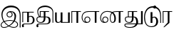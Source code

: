 SplineFontDB: 3.0
FontName: Tamil3
FullName: Tamil3
FamilyName: Tamil3
Weight: Regular
Copyright: Copyright (c) 2015, Pushpananda Ekanayaka
UComments: "2015-6-3: Created with FontForge (http://fontforge.org)"
Version: 001.000
ItalicAngle: 0
UnderlinePosition: -100
UnderlineWidth: 50
Ascent: 800
Descent: 200
InvalidEm: 0
LayerCount: 3
Layer: 0 0 "Back" 1
Layer: 1 0 "Fore" 0
Layer: 2 0 "Back 2" 1
XUID: [1021 936 285586038 12980229]
FSType: 0
OS2Version: 0
OS2_WeightWidthSlopeOnly: 0
OS2_UseTypoMetrics: 1
CreationTime: 1433307499
ModificationTime: 1433922141
OS2TypoAscent: 0
OS2TypoAOffset: 1
OS2TypoDescent: 0
OS2TypoDOffset: 1
OS2TypoLinegap: 90
OS2WinAscent: 0
OS2WinAOffset: 1
OS2WinDescent: 0
OS2WinDOffset: 1
HheadAscent: 0
HheadAOffset: 1
HheadDescent: 0
HheadDOffset: 1
OS2CapHeight: 0
OS2XHeight: 0
MarkAttachClasses: 1
DEI: 91125
Encoding: ISO8859-1
UnicodeInterp: none
NameList: AGL For New Fonts
DisplaySize: -48
AntiAlias: 1
FitToEm: 1
WinInfo: 64 16 12
BeginPrivate: 0
EndPrivate
Grid
-1000 376.045715332 m 0
 2000 376.045715332 l 1024
-1000 602 m 0
 2000 602 l 1024
-1000 27 m 0
 2000 27 l 1024
-999 346 m 0
 2001 346 l 1024
-1004 373 m 0
 1996 373 l 1024
EndSplineSet
BeginChars: 256 11

StartChar: i
Encoding: 105 105 0
Width: 760
VWidth: 0
Flags: W
HStem: -190.536 26.5361<80.8796 225.892 401.083 550.92> 59 25<230.203 456.353> 156.504 26.9834<292.96 378.956> 355.627 25.7404<378.29 430.708> 538.025 62.21<270.942 513.786>
VStem: 25 28<-136.645 -43.5726> 51 37<147.547 353.315> 230.467 28.4834<215.995 304.041> 413.358 29.2314<216.161 305.34> 511 53<101.103 287.556> 603.89 29.0845<-119.531 -25.4015> 691.191 30.2295<-180.794 330.511>
LayerCount: 3
Back
Fore
SplineSet
721.420898438 -180.793945312 m 1xfbf0
 691.19140625 -181.043945312 l 1
 691.94140625 216 l 2
 691.94140625 402 597.501389859 538.025390625 392.353515625 538.025390625 c 0
 217 538.025390625 88 420.624817814 88 248 c 0xfbf0
 88 179.985312762 110.560865071 111.063656074 148.200726572 49.5567001573 c 1
 203.389387101 72.2781281043 271.415601363 84 340 84 c 0
 368.824589177 84 424.694280204 80.3352245819 479.982747708 66.4364086076 c 1
 499.627589227 106.880802587 511 150.900943247 511 194 c 0
 511 277.173253978 470.10711941 353.259756852 378.290137999 355.626739805 c 1
 423.501885367 330.931641425 442.589843739 302.645163581 442.58984375 258.442382812 c 0
 442.58984375 211.969726562 405.862304688 156.50390625 339.151367188 156.50390625 c 0
 275.745117188 156.50390625 230.466796875 196.229492188 230.466796875 263.689453125 c 0
 230.466796875 339.39453125 309 381.3671875 379.879882812 381.3671875 c 0
 471 381.3671875 564 326 564 205 c 0
 564 155.537447109 551.069343994 107.989619123 518.526326096 54.8498198291 c 1
 580.500823068 32.7488195898 632.974609375 -5.1650476855 632.974609375 -69.1103515625 c 0
 632.974609375 -151 567.014648438 -190.536132812 487.5625 -190.536132812 c 0
 428.202930566 -190.536132812 367.09005466 -172.335594421 310.081542362 -140.988393539 c 1
 255.223980032 -172.103548706 195.643428044 -194 141 -194 c 0
 67 -194 25 -155 25 -96 c 0xfdf0
 25 -38.0299676687 63.2965771908 6.68355717352 121.27981298 37.0458734329 c 1
 77.7615784608 105.187170791 51 182.715892625 51 261 c 0
 51 448.503798092 187.991938155 600.235351562 381.126953125 600.235351562 c 0
 614 600.235351562 722.920898438 444 722.920898438 238 c 2
 721.420898438 -180.793945312 l 1xfbf0
258.950195312 260.69140625 m 0
 258.950195312 217.966796875 293.4296875 183.487304688 336.15234375 183.487304688 c 0
 378.877929688 183.487304688 413.358398438 217.966796875 413.358398438 260.69140625 c 0
 413.358398438 303.4140625 378.877929688 337.89453125 336.15234375 337.89453125 c 0
 293.4296875 337.89453125 258.950195312 303.4140625 258.950195312 260.69140625 c 0
283.445722298 -125.200647194 m 1
 227.185306464 -89.3932516162 176.078768006 -40.9266266722 136.205270607 14.9542516636 c 1
 87.2088466472 -9.8703209828 53 -45.1884048707 53 -91 c 0xfdf0
 53 -131 75 -167 139 -167 c 0
 186.126786666 -167 234.34789142 -152.420317867 283.445722298 -125.200647194 c 1
468.109271421 44.1427567851 m 1
 425.373527864 54.6352854773 379.147929534 59 340 59 c 0
 282.666663762 59 216.995831015 48.3109019115 162.954278254 26.9327057344 c 1
 201.260294248 -28.3084179201 251.748049118 -76.2722663207 308.439246814 -110.309510187 c 1
 340.822298065 -89.6941400451 373.566445437 -63.7856619373 406.610351562 -33.130859375 c 0
 430.474726752 -10.9918995642 451.39092682 15.3702345331 468.109271421 44.1427567851 c 1
504.470368993 33.3112292135 m 1
 495.315944247 20.0782052541 484.96434519 6.46029096834 473.321289062 -7.6484375 c 0
 442.695159333 -44.7603214947 392.912902717 -89.2540243679 335.916662598 -125.456906676 c 1
 384.466133992 -149.886188334 436.632254055 -164 489 -164 c 0
 554 -164 603.890083604 -130.626012129 603.890083604 -72.0000012969 c 0
 603.890083604 -20.2636084911 560.770282917 13.1750759594 504.470368993 33.3112292135 c 1
EndSplineSet
Validated: 1
Layer: 2
EndChar

StartChar: j
Encoding: 106 106 1
Width: 496
VWidth: 0
Flags: WO
HStem: -83.96 25.9297<82.7899 336.201> 0.494141 21G<32.8555 62.1152 202.431 262.28> 201.324 29.9258<274.744 363.153> 345.63 27.2646<62.1152 202.431 262.28 433.85>
VStem: 17.5596 59.4307<-168.52 -87.1878> 32.8555 29.2598<0.494141 345.63> 202.431 59.8496<0.494141 193.474 208.115 345.63> 401.931 62.5098<-3.45464 164.228>
LayerCount: 3
Back
Fore
SplineSet
32.85546875 0.494140625 m 1xf7
 32.85546875 372.89453125 l 1xf7
 433.849609375 372.89453125 l 1
 433.849609375 345.629882812 l 1
 262.280273438 345.629882812 l 1
 262.280273438 208.115433856 l 1
 279.784241163 221.814713098 302.807998409 231.25 335.430664062 231.25 c 0
 390.625 231.25 464.440429688 182.040039062 464.440429688 78.96484375 c 0
 464.440429688 -12.1796875 397.940429688 -83.9599609375 301.515625 -83.9599609375 c 2
 129.944335938 -83.9599609375 l 2
 106.305503168 -83.9599609375 76.9902254689 -87 76.9902254689 -111 c 0
 76.9902254689 -125.57813436 89.380859375 -135.753977371 89.380859375 -152.456054688 c 0
 89.380859375 -174.760742188 78.0751953125 -189.6953125 54.7998046875 -189.6953125 c 0
 32.85546875 -189.6953125 17.5595703125 -167.75 17.5595703125 -140.485351562 c 0xfb
 17.5595703125 -107.08984375 29.5302734375 -87.9501953125 46.1552734375 -75.98046875 c 0
 68.9306640625 -59.58203125 89.380859375 -58.0302734375 131.275390625 -58.0302734375 c 2
 264.275390625 -58.0302734375 l 2
 368.680664062 -58.0302734375 401.930664062 -4.16015625 401.930664062 88.2744140625 c 0
 401.930664062 158.099609375 366.01953125 201.32421875 324.125 201.32421875 c 0
 293.492719229 201.32421875 275.831112123 191.190080035 262.280273438 178.517534199 c 1
 262.280273438 0.494140625 l 1
 202.430664062 0.494140625 l 1
 202.430664062 345.629882812 l 1
 62.115234375 345.629882812 l 1
 62.115234375 0.494140625 l 1
 32.85546875 0.494140625 l 1xf7
EndSplineSet
Validated: 1
Layer: 2
SplineSet
32.85546875 0.494140625 m 1
 32.85546875 375.89453125 l 1
 433.849609375 375.89453125 l 1
 433.849609375 345.629882812 l 1
 262.280273438 345.629882812 l 1
 262.280273438 208.115433856 l 1
 279.784241163 221.814713098 302.807998409 231.25 335.430664062 231.25 c 0
 390.625 231.25 464.440429688 182.040039062 464.440429688 78.96484375 c 0
 464.440429688 -12.1796875 397.940429688 -83.9599609375 301.515625 -83.9599609375 c 2
 167.944335938 -83.9599609375 l 2
 144.305664062 -83.9599609375 112.990234375 -87 112.990234375 -111 c 0
 112.990234375 -125.578125 125.380859375 -135.75390625 125.380859375 -152.456054688 c 0
 125.380859375 -180 99 -189.6953125 74.7998046875 -189.6953125 c 0
 38 -189.6953125 18.5595703125 -167 18.5595703125 -129.485351562 c 0
 18.5595703125 -106 31 -85 45.1552734375 -73.98046875 c 0
 67.30078125 -56.7412109375 89.380859375 -55.0302734375 131.275390625 -55.0302734375 c 2
 242.275390625 -55.0302734375 l 2
 340 -55.0302734375 352.930664062 -8.16015625 352.930664062 84.2744140625 c 0
 352.930664062 154.099609375 326 188 298 188 c 0
 286 188 270 183 262.280273438 174.517578125 c 1
 262.280273438 0.494140625 l 1
 145.430664062 0.494140625 l 1
 145.430664062 345.629882812 l 1
 66.115234375 345.629882812 l 1
 66.115234375 0.494140625 l 1
 32.85546875 0.494140625 l 1
EndSplineSet
EndChar

StartChar: k
Encoding: 107 107 2
Width: 649
VWidth: 0
Flags: W
HStem: -83.6221 25.9297<91.8038 401.312> -5.15234 27.2656<102.27 230.946> 171.072 27.2656<174.205 283.931 343.115 418.438> 345.969 27.2637<174.205 283.931 343.115 468.8> 550.123 52.5342<219.252 445.181>
VStem: 26.5752 59.4483<-168.193 -86.7989> 26.5752 29.9248<60.8578 152.163> 58.4941 27.9307<279.867 421.173> 145.609 28.5957<201.011 345.969> 283.931 59.1846<65.3834 171.072 198.338 345.969> 460.819 61.1807<-16.2064 140.201> 591.16 27.2646<0.833008 408.857>
LayerCount: 3
Back
SplineSet
167.944335938 -83.9599609375 m 2
 144.305664062 -83.9599609375 112.990234375 -87 112.990234375 -111 c 0
 112.990234375 -125.578125 125.380859375 -135.75390625 125.380859375 -152.456054688 c 0
 125.380859375 -180 99 -189.6953125 74.7998046875 -189.6953125 c 0
 38 -189.6953125 18.5595703125 -167 18.5595703125 -129.485351562 c 0
 18.5595703125 -106 32 -84 46.1552734375 -72.98046875 c 0
 68.300715277 -55.740788466 89.380859375 -55.0302734375 131.275390625 -55.0302734375 c 1026
230.930664062 345.96875 m 5
 178.205078125 345.96875 l 5
 178.205078125 200.337890625 l 5
 230.930664062 200.337890625 l 5
 230.930664062 345.96875 l 5
230.930664062 171.072265625 m 5
 128.319335938 171.072265625 l 6
 85.0947265625 171.072265625 60.5 154.447265625 60.5 111.887695312 c 4
 60.5 87 79 45 151 45 c 4
 223 45 230.930664062 90.607421875 230.930664062 157.772460938 c 6
 230.930664062 171.072265625 l 5
135 -55 m 0
 181.10546875 -55 245.446289062 -54.6923828125 292.174804688 -54.6923828125 c 0
 364 -54.6923828125 411.819335938 -24.4375 411.819335938 75.3125 c 0
 411.819335938 142.478515625 382 171.072265625 355.700195312 171.072265625 c 6
 346.115234375 171.072265625 l 5
 346.115234375 135.828125 l 6
 346.115234375 51 293.905273438 -5.15234375 188.169921875 -5.15234375 c 4
 86.4248046875 -5.15234375 26.5751953125 36.078125 26.5751953125 110.557617188 c 4
 26.5751953125 167.648460687 60.017578125 196.602539062 114.559570312 199.973632812 c 5
 101 213 55.494140625 267 55.494140625 365.91796875 c 0
 55.494140625 520.86328125 194.794921875 602.657226562 335.134765625 602.657226562 c 0
 476.115234375 602.657226562 618.424804688 506.232421875 618.424804688 344.637695312 c 2
 618.424804688 0.8330078125 l 1
 587.16015625 0.8330078125 l 1
 587.16015625 264 l 2
 587.16015625 424 477.444335938 498.123046875 331.809570312 498.123046875 c 0
 214.76953125 498.123046875 94.4248046875 449 94.4248046875 340.943359375 c 0
 94.4248046875 266 122.448242188 229.869140625 145.609375 203.01171875 c 5
 145.609375 376.232421875 l 5
 468.799804688 376.232421875 l 5
 468.799804688 345.96875 l 5
 346.115234375 345.96875 l 5
 346.115234375 200.337890625 l 5
 375.700195312 200.337890625 l 1
 387.669921875 200.337890625 l 1
 387.669921875 200.21875 l 1
 453.458984375 198.8046875 522 181.067946638 522 62.0126953125 c 0
 522 -39.7314453125 453.004882812 -82.423828125 356.415039062 -83.6220703125 c 2
 176.944335938 -83.9599609375 l 1026
EndSplineSet
Fore
SplineSet
283.930664062 345.96875 m 5xf8f0
 174.205078125 345.96875 l 5
 174.205078125 198.337890625 l 5
 283.930664062 198.337890625 l 5
 283.930664062 345.96875 l 5xf8f0
283.930664062 171.072265625 m 5
 128.319335938 171.072265625 l 6
 85.0947265625 171.072265625 56.5 154.447265625 56.5 111.887695312 c 4xfaf0
 56.5 64.0078125 84.4306640625 22.11328125 174.869140625 22.11328125 c 4
 264.64453125 22.11328125 283.930664062 90.607421875 283.930664062 157.772460938 c 6
 283.930664062 171.072265625 l 5
375.700195312 171.072265625 m 6
 343.115234375 171.072265625 l 5
 343.115234375 135.828125 l 6
 343.115234375 57.357421875 293.905273438 -5.15234375 188.169921875 -5.15234375 c 4
 86.4248046875 -5.15234375 26.5751953125 36.078125 26.5751953125 110.557617188 c 4
 26.5751953125 167.648460687 63.0173861353 194.602716686 117.560028667 197.974005614 c 5
 98.1159491772 222.442253407 58.4941406268 277.010427951 58.494140625 365.91796875 c 4
 58.494140625 520.86328125 194.794921875 602.657226562 335.134765625 602.657226562 c 4
 476.115234375 602.657226562 618.424804688 506.232421875 618.424804688 344.637695312 c 6
 618.424804688 0.8330078125 l 5
 591.16015625 0.8330078125 l 5
 591.16015625 339.318359375 l 6
 591.16015625 466.33203125 477.444335938 550.123046875 331.809570312 550.123046875 c 4
 214.76953125 550.123046875 86.4248046875 484.953125 86.4248046875 355.943359375 c 4xfbf0
 86.4248046875 283.764335103 122.447900609 227.869257491 145.609375 201.01147576 c 5
 145.609375 373.232421875 l 5
 468.799804688 373.232421875 l 5
 468.799804688 345.96875 l 5
 343.115234375 345.96875 l 5
 343.115234375 198.337890625 l 5
 375.700195312 198.337890625 l 5
 387.669921875 198.337890625 l 5
 387.669921875 198.218788463 l 5
 453.459377574 196.804665274 522 181.067946638 522 62.0126953125 c 4
 522 -39.7314453125 452.83984375 -83.6220703125 356.415039062 -83.6220703125 c 6
 138.959960938 -83.6220703125 l 6
 115.259252523 -83.6220703125 86.0234771044 -86 86.0234771044 -112 c 4
 86.0234771044 -125.884557639 98.39453125 -135.931014145 98.39453125 -152.1171875 c 4
 98.39453125 -174.421875 87.08984375 -189.356445312 63.8154296875 -189.356445312 c 4
 41.8701171875 -189.356445312 26.5751953125 -167.412109375 26.5751953125 -140.146484375 c 4xfcf0
 26.5751953125 -106.750976562 38.544921875 -87.6123046875 55.169921875 -75.642578125 c 4
 77.9443359375 -59.244140625 98.39453125 -57.6923828125 140.290039062 -57.6923828125 c 6
 319.174804688 -57.6923828125 l 6
 423.580078125 -57.6923828125 460.819335938 -24.4375 460.819335938 75.3125 c 4
 460.819335938 142.478515625 414.26953125 171.072265625 375.700195312 171.072265625 c 6
EndSplineSet
Validated: 1
Layer: 2
SplineSet
230.930664062 345.96875 m 5
 178.205078125 345.96875 l 5
 178.205078125 200.337890625 l 5
 230.930664062 200.337890625 l 5
 230.930664062 345.96875 l 5
230.930664062 171.072265625 m 5
 128.319335938 171.072265625 l 6
 85.0947265625 171.072265625 60.5 154.447265625 60.5 111.887695312 c 4
 60.5 87 79 45 151 45 c 4
 223 45 230.930664062 90.607421875 230.930664062 157.772460938 c 6
 230.930664062 171.072265625 l 5
167.944335938 -83.9599609375 m 2
 144 -84 112.990234375 -87 112.990234375 -111 c 0
 112.990234375 -125.578125 125.380859375 -135.75390625 125.380859375 -152.456054688 c 0
 125.380859375 -180 99 -189.6953125 74.7998046875 -189.6953125 c 0
 38 -189.6953125 18.5595703125 -167 18.5595703125 -129.485351562 c 0
 18.5595703125 -106 31 -85 45.1552734375 -73.98046875 c 0
 67.30078125 -56.7412109375 89.380859375 -55.0302734375 131 -55 c 2
 131 -55 245.446289062 -54.6923828125 292.174804688 -54.6923828125 c 0
 364 -54.6923828125 411.819335938 -24.4375 411.819335938 75.3125 c 0
 411.819335938 142.478515625 382 171.072265625 355.700195312 171.072265625 c 6
 346.115234375 171.072265625 l 5
 346.115234375 135.828125 l 6
 346.115234375 51 293.905273438 -5.15234375 188.169921875 -5.15234375 c 4
 86.4248046875 -5.15234375 26.5751953125 36.078125 26.5751953125 110.557617188 c 4
 26.5751953125 167.648460687 60.017578125 196.602539062 114.559570312 199.973632812 c 5
 101 213 55.494140625 267 55.494140625 365.91796875 c 0
 55.494140625 520.86328125 194.794921875 602.657226562 335.134765625 602.657226562 c 0
 476.115234375 602.657226562 618.424804688 506.232421875 618.424804688 344.637695312 c 2
 618.424804688 0.8330078125 l 1
 587.16015625 0.8330078125 l 1
 587.16015625 264 l 2
 587.16015625 424 477.444335938 498.123046875 331.809570312 498.123046875 c 0
 214.76953125 498.123046875 94.4248046875 449 94.4248046875 340.943359375 c 0
 94.4248046875 266 122.448242188 229.869140625 145.609375 203.01171875 c 5
 145.609375 376.232421875 l 5
 468.799804688 376.232421875 l 5
 468.799804688 345.96875 l 5
 346.115234375 345.96875 l 5
 346.115234375 200.337890625 l 5
 375.700195312 200.337890625 l 1
 387.669921875 200.337890625 l 1
 387.669921875 200.21875 l 1
 453.458984375 198.8046875 522 181.067946638 522 62.0126953125 c 0
 522 -39.7314453125 453 -83 356.415039062 -83.6220703125 c 2
 167.944335938 -83.9599609375 l 2
EndSplineSet
EndChar

StartChar: l
Encoding: 108 108 3
Width: 585
VWidth: 0
Flags: W
HStem: -4 29<109.19 188.652>
VStem: 32 57<37.7664 115> 227 63<54.305 94.4491>
LayerCount: 3
Back
Fore
SplineSet
32 373 m 1
 32 101 l 2
 32.55078125 28.00390625 75 -4 133 -4 c 0
 179.083646318 -4 216.295978872 18.4004037997 227 49.6064161772 c 1
 227 37 l 1
 230 0 l 1
 546 0 l 1
 546 373 l 1
 486 373 l 1
 486 27 l 1
 290 27 l 1
 290 373 l 1
 227 373 l 1
 227 94.4490783374 l 1
 216.377186693 56.2292809905 184.739839709 25 146 25 c 0
 100 25 89 63 89 115 c 2
 89 373 l 1
 32 373 l 1
EndSplineSet
Validated: 524297
Layer: 2
SplineSet
32 376 m 1
 32 101 l 2
 32 24 69 -4 127 -4 c 0
 179 -4 211 38 213 48.6064453125 c 1
 213 36 l 1
 216 0 l 1
 546 0 l 1
 546 376 l 1
 428 376 l 1
 428 27 l 1
 331 27 l 1
 331 376 l 1
 213 376 l 1
 213 118.44921875 l 1
 212 79 184 45 160 45 c 0
 133 45 130 62 130 116 c 2
 130 376 l 1
 32 376 l 1
EndSplineSet
EndChar

StartChar: m
Encoding: 109 109 4
Width: 382
VWidth: 0
Flags: W
HStem: 0 21G<29 56 206 266> 346 27<56 206 266 362>
VStem: 29 27<0 346> 206 60<0 346>
LayerCount: 3
Back
Fore
SplineSet
29 0 m 29
 29 373 l 29
 362 373 l 29
 362 346 l 29
 266 346 l 29
 266 0 l 29
 206 0 l 29
 206 346 l 29
 56 346 l 29
 56 0 l 29
 29 0 l 29
EndSplineSet
Validated: 1
Layer: 2
SplineSet
266.280273438 0.494140625 m 5
 149.430664062 0.494140625 l 5
 149.430664062 345.629882812 l 5
 62.115234375 345.629882812 l 1
 62.115234375 0.494140625 l 1
 28.85546875 0.494140625 l 1
 28.85546875 375.89453125 l 1
 361.849609375 375.89453125 l 1
 361.849609375 345.629882812 l 1
 266.280273438 345.629882812 l 5
 266.280273438 231.245117188 266.280273438 0.494140625 266.280273438 0.494140625 c 5
EndSplineSet
EndChar

StartChar: n
Encoding: 110 110 5
Width: 647
VWidth: 0
Flags: W
HStem: -5 31.7949<139.198 258.766> 181.202 26.9834<170.511 256.506> 346 27<161.783 473 533 629>
VStem: 13 28<106.833 247.657> 106.877 29.2314<59.3272 148.328> 290.517 28.4834<59.8154 148.695> 473 60<0 346>
LayerCount: 3
Back
Fore
SplineSet
253 373 m 6
 629 373 l 5
 629 346 l 5
 533 346 l 5
 533 0 l 5
 473 0 l 5
 473 346 l 5
 254 346 l 6
 133 346 41 293 41 181 c 4
 41 113.582758595 68.5970719836 46.1655171904 146.995523006 23.922018929 c 5
 121.396583527 43.2138559095 106.876952901 68.2294970909 106.876953125 106.247070312 c 4
 106.876953125 152.719726562 143.604492188 208.185546875 210.315429688 208.185546875 c 4
 273.721679688 208.185546875 319 168.459960938 319 101 c 4
 319 25.294921875 249 -5 184 -5 c 4
 92.8798828125 -5 13 61 13 182 c 4
 13 261 67 373 253 373 c 6
290.516601562 103.998046875 m 4
 290.516601562 146.72265625 256.037109375 181.202148438 213.314453125 181.202148438 c 4
 170.588867188 181.202148438 136.108398438 146.72265625 136.108398438 103.998046875 c 4
 136.108398438 61.275390625 170.588867188 26.794921875 213.314453125 26.794921875 c 4
 256.037109375 26.794921875 290.516601562 61.275390625 290.516601562 103.998046875 c 4
EndSplineSet
Validated: 1
Layer: 2
SplineSet
137.787109375 103.787109375 m 4
 137.787109375 62.57421875 171.787109375 28.57421875 213 28.57421875 c 4
 254.212890625 28.57421875 288.212890625 62.57421875 288.212890625 103.787109375 c 4
 288.212890625 145 254.212890625 179 213 179 c 4
 171.787109375 179 137.787109375 145 137.787109375 103.787109375 c 4
253 376 m 2
 629 376 l 1
 629 346 l 1
 533 346 l 1
 533 0 l 1
 416 0 l 1
 416 346 l 1
 254 346 l 2
 133 346 44 293 44 181 c 0
 44 113.583007812 74 46 145 25 c 1
 125 39 106.876953125 68.2294970909 106.876953125 106.247070312 c 0
 106.876953125 152.719726562 143.604492188 208.185546875 210.315429688 208.185546875 c 0
 273.721679688 208.185546875 319 168.459960938 319 101 c 0
 319 25.294921875 249 -5 184 -5 c 0
 92.8798828125 -5 13 61 13 182 c 0
 13 270 67 376 253 376 c 2
EndSplineSet
EndChar

StartChar: o
Encoding: 111 111 6
Width: 844
VWidth: 0
Flags: W
HStem: -5 31.7949<119.865 237.766 407.151 487.589> 181.202 26.9834<149.511 235.506> 346 27<167.932 376.863 486.067 664 724 820>
VStem: 13 28<89.5741 229.923> 85.877 29.2314<59.609 148.528> 269.517 28.4834<59.8154 148.695> 352 26<70.4316 241.361> 508 55<44.6702 244.429> 664 60<0 346>
LayerCount: 3
Back
Fore
SplineSet
258 350 m 4
 156 350 41 288 41 162 c 4
 41 96.345142563 67.1730765698 39.4146439826 129.172627785 24.2525955991 c 5
 100.108658474 42.784677102 85.8769531264 66.8667433116 85.876953125 106.247070312 c 4
 85.876953125 152.719726562 122.604492188 208.185546875 189.315429688 208.185546875 c 4
 252.721679688 208.185546875 298 168.459960938 298 101 c 4
 298 25.294921875 228 -5 163 -5 c 4
 85 -5 13 43 13 164 c 4
 13 261 90 377 262 377 c 4
 323.746917005 377 386.728910705 366.413628323 439.013803556 341.609352672 c 5
 474.86437581 362.189765269 522.875003456 372.459621888 585 372.97922192 c 5
 585 373 l 5
 590 373 l 5
 820 373 l 5
 820 346 l 5
 724 346 l 5
 724 0 l 5
 664 0 l 5
 664 346 l 5
 590 346 l 6
 539.544830622 346 498.951031184 339.807977014 467.325530587 326.064909801 c 5
 524.364812862 289.950765023 563 232.648224713 563 148 c 4
 563 62 537 -3 452 -3 c 4
 378 -3 352 76 352 143 c 4
 352 223.372948751 369.262428525 281.693937894 409.13781711 319.496958547 c 5
 369.628334337 339.575215619 318.881770687 350 258 350 c 4
269.516601562 103.998046875 m 4
 269.516601562 146.72265625 235.037109375 181.202148438 192.314453125 181.202148438 c 4
 149.588867188 181.202148438 115.108398438 146.72265625 115.108398438 103.998046875 c 4
 115.108398438 61.275390625 149.588867188 26.794921875 192.314453125 26.794921875 c 4
 235.037109375 26.794921875 269.516601562 61.275390625 269.516601562 103.998046875 c 4
432.934105476 305.297884159 m 5
 395.216152196 274.186553333 378 223.753892107 378 149 c 4
 378 94 393.6484375 24 445 24 c 4
 502 24 508 81 508 148 c 4
 508 217.954481871 481.939251003 271.114258834 432.934105476 305.297884159 c 5
EndSplineSet
Validated: 1
Layer: 2
SplineSet
116.787109375 103.787109375 m 0
 116.787109375 62.57421875 150.787109375 28.57421875 192 28.57421875 c 0
 233.212890625 28.57421875 267.212890625 62.57421875 267.212890625 103.787109375 c 0
 267.212890625 145 233.212890625 179 192 179 c 0
 150.787109375 179 116.787109375 145 116.787109375 103.787109375 c 0
258 348 m 0
 156 348 43 286 43 162 c 0
 43 96.3447265625 70 40 129.172627785 24.2525955991 c 1
 100.108658474 42.784677102 85.8769531264 66.8667433116 85.876953125 106.247070312 c 0
 85.876953125 152.719726562 122.604492188 208.185546875 189.315429688 208.185546875 c 0
 252.721679688 208.185546875 298 168.459960938 298 101 c 0
 298 25.294921875 228 -5 163 -5 c 0
 85 -5 13 43 13 164 c 0
 13 284 109.972731336 381 270 381 c 0
 327 381 372 376.045715332 440.013671875 350.609375 c 1
 478 373 522.875 375.459960938 585 375.979492188 c 1
 585 376 l 1
 590 376 l 1
 820 376 l 1
 820 346 l 1
 747 346 l 1
 747 0 l 1
 630 0 l 1
 630 346 l 1
 590 346 l 2
 539.544830622 346 503.951171875 347.807617188 472.325195312 334.064453125 c 1
 530 301 574 232.6484375 574 148 c 0
 574 48 527 -3 450 -3 c 0
 376 -3 347 67 347 149 c 0
 347 229.373046875 364 280 396 317 c 1
 356.490234375 337.078125 318.881835938 348 258 348 c 0
419.934570312 300.297851562 m 1
 392 275 374 226.75390625 374 152 c 0
 374 89 397 37 430 37 c 0
 462 37 464 81 464 148 c 0
 464 198 454 274 419.934570312 300.297851562 c 1
EndSplineSet
EndChar

StartChar: p
Encoding: 112 112 7
Width: 686
VWidth: 0
Flags: W
HStem: -207 27<104.719 294.212> -79 30<45.25 403.461 483.018 595> -5.15234 27.2656<111.03 228.034> 171.072 27.2656<70.0956 135.609 164.205 273.931 333.115 376.424> 345.969 27.2637<164.205 273.931 333.115 458.8>
VStem: 10 30<-140.766 -85.7654> 26.5752 29.9248<70.5128 158.571> 135.609 28.5957<198.338 345.969> 273.931 59.1846<57.8073 171.072 198.338 345.969> 426 66<-48.7077 123.508> 595 59<-50 373>
LayerCount: 3
Back
Fore
SplineSet
403.461003506 -79 m 1xfde0
 112 -79 l 2
 72 -79 40 -79 40 -110 c 0
 40 -156 120 -180 203 -180 c 0
 307.247129853 -180 372.140695703 -139.741756364 403.461003506 -79 c 1xfde0
415.541457699 -49.6213954804 m 1
 422.585094207 -27.4405287303 426 -3.32289479919 426 22 c 0
 426 115 386 171.072265625 344.700195312 171.072265625 c 2
 333.115234375 171.072265625 l 1
 333.115234375 135.828125 l 2
 333.115234375 57.357421875 291.905273438 -5.15234375 186.169921875 -5.15234375 c 0
 84.4248046875 -5.15234375 26.5751953125 51 26.5751953125 118.557617188 c 0xfbe0
 26.5751953125 179.770507812 65.4697265625 198.337890625 126.650390625 198.337890625 c 2
 135.609375 198.337890625 l 1
 135.609375 373.232421875 l 1
 458.799804688 373.232421875 l 1
 458.799804688 345.96875 l 1
 333.115234375 345.96875 l 1
 333.115234375 198.337890625 l 1
 338.633463542 198.337890625 344.151692708 198.337890625 349.669921875 198.337890625 c 1
 349.669921875 198.278304284 l 1
 434.268998319 196.234178103 492 141.441867137 492 10 c 0
 492 -9.72616483933 489.105608826 -29.9602283735 483.018024404 -49.7637511063 c 1
 595 -50 l 1
 595 373 l 1
 654 373 l 1
 654 -79 l 1
 471.46849018 -79 l 1
 437.25535275 -149.017761308 358.30904877 -207 220 -207 c 0
 47 -207 10 -149 10 -109 c 0
 10 -52 67 -49 121 -49 c 2
 415.541457699 -49.6213954804 l 1
273.930664062 345.96875 m 1
 164.205078125 345.96875 l 1
 164.205078125 198.337890625 l 1
 273.930664062 198.337890625 l 1
 273.930664062 345.96875 l 1
273.930664062 171.072265625 m 1
 125.319335938 171.072265625 l 2
 82.0947265625 171.072265625 56.5 162.447265625 56.5 119.887695312 c 0
 56.5 82 82.4306640625 22.11328125 172.869140625 22.11328125 c 0
 262.64453125 22.11328125 273.930664062 90.607421875 273.930664062 157.772460938 c 2
 273.930664062 171.072265625 l 1
EndSplineSet
Validated: 1
Layer: 2
SplineSet
230.930664062 345.96875 m 1
 167.205078125 345.96875 l 1
 167.205078125 200.337890625 l 1
 230.930664062 200.337890625 l 1
 230.930664062 345.96875 l 1
230.930664062 171.072265625 m 1
 128.319335938 171.072265625 l 2
 75 171.072265625 60.5 155 60.5 117.887695312 c 0
 60.5 93 79 45 151 45 c 0
 223 45 230.930664062 90.607421875 230.930664062 157.772460938 c 2
 230.930664062 171.072265625 l 1
346.115234375 345.96875 m 1
 346.115234375 135.828125 l 2
 346.115234375 51 293.905273438 -5.15234375 188.169921875 -5.15234375 c 0
 92 -5.15234375 26.5751953125 42.078125 26.5751953125 116.557617188 c 0
 26.5751953125 174 54 200.01171875 135.609375 200.01171875 c 1
 135.609375 376.232421875 l 1
 458.799804688 376.232421875 l 1
 458.799804688 345.96875 l 1
 346.115234375 345.96875 l 1
390 22 m 0
 390 115 372 171.072265625 344.700195312 171.072265625 c 1
 344.700195312 198.337890625 l 1
 444 198.337890625 501 143.744140625 501 10 c 0
 501 -96 424 -207 220 -207 c 0
 47 -207 10 -149 10 -109 c 0
 10 -50 63 -47 121 -47 c 1
 539 -48 l 1
 539 376 l 25
 654 376 l 25
 654 -79 l 25
 112 -79 l 2
 72 -79 42 -81 42 -110 c 0
 42 -152 120 -171 203 -171 c 0
 342 -171 390 -91 390 22 c 0
EndSplineSet
EndChar

StartChar: q
Encoding: 113 113 8
Width: 654
VWidth: 0
Flags: W
HStem: -183 28<214.937 356.693> 0 21G<254 319 592 621> 185 32<330.772 414.724> 525 49<229.247 442.268>
VStem: 26 33<49.3239 318.061> 254 65<0 175.531 194.332 371> 454 65<-55.8074 144.203> 592 29<0 338.537>
LayerCount: 3
Back
Fore
SplineSet
254 371 m 1
 319 371 l 1
 319 194.332115677 l 1
 336.357393319 205.872037127 354.332724505 217 389 217 c 0
 457 217 519 151 519 53 c 0
 519 -91 431 -183 290 -183 c 0
 97 -183 26 3 26 196 c 0
 26 406 137 574 329 574 c 0
 503 574 621 464 621 257 c 2
 621 0 l 1
 592 0 l 1
 592 237 l 2
 592 436 473 525 331 525 c 0
 159 525 59 382 59 196 c 0
 59 20 113.673718092 -155 287 -155 c 0
 397 -155 454 -77 454 56 c 0
 454 105.080921199 435 185 377 185 c 0
 350.880451372 185 329.111864609 171.947114403 319 156.394108068 c 1
 319 0 l 1
 254 0 l 1
 254 371 l 1
EndSplineSet
Validated: 1
Layer: 2
SplineSet
228 275 m 1
 343 275 l 1
 343 230 l 1
 228 230 l 1
 228 275 l 1
317 193 m 17
 335 205 353 217 389 217 c 0
 457 217 519 151 519 53 c 0
 519 -91 431 -183 290 -183 c 0
 97 -183 26 3 26 196 c 0
 26 406 137 574 329 574 c 0
 503 574 621 464 621 257 c 10
 621 0 l 25
 592 0 l 25
 592 237 l 18
 592 436 473 525 331 525 c 0
 159 525 59 382 59 196 c 0
 59 20 113.673718092 -155 287 -155 c 0
 397 -155 454 -77 454 56 c 0
 454 105.080921199 435 185 377 185 c 0
 349 185 326 170 317 153 c 1
 317 193 l 17
254 376 m 1
 319 376 l 1
 319 0 l 1
 254 0 l 1
 254 376 l 1
EndSplineSet
EndChar

StartChar: r
Encoding: 114 114 9
Width: 4
VWidth: 0
Flags: W
HStem: 486 108<-293.324 -206.676>
VStem: -304 108<496.676 583.324>
LayerCount: 3
Back
Fore
SplineSet
-304 540 m 4
 -304 570 -280 594 -250 594 c 4
 -220 594 -196 570 -196 540 c 4
 -196 510 -220 486 -250 486 c 4
 -280 486 -304 510 -304 540 c 4
EndSplineSet
Validated: 1
Layer: 2
EndChar

StartChar: s
Encoding: 115 115 10
Width: 382
VWidth: 0
Flags: W
HStem: 0 21G<29 56> 346 27<56 206 266 362>
VStem: 29 27<0 346> 206 60<13 346>
LayerCount: 3
Back
Fore
SplineSet
29 0 m 1
 29 373 l 1
 362 373 l 1
 362 346 l 1
 266 346 l 1
 266 0 l 1
 86 -154 l 1
 53 -154 l 1
 206 13 l 1
 206 346 l 1
 56 346 l 1
 56 0 l 1
 29 0 l 1
EndSplineSet
Validated: 1
Layer: 2
EndChar
EndChars
EndSplineFont
